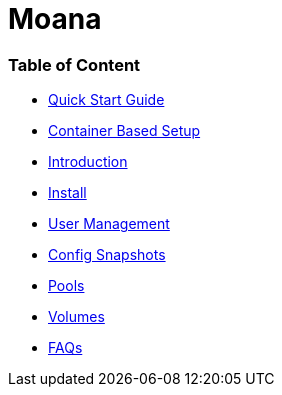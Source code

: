 # Moana


### Table of Content

* link:./quick-start.adoc[Quick Start Guide]
* link:./container-based-setup.adoc[Container Based Setup]
* link:./introduction.adoc[Introduction]
* link:./install.adoc[Install]
* link:./user-management.adoc[User Management]
* link:./config-snapshots.adoc[Config Snapshots]
* link:./pools.adoc[Pools]
* link:./volumes.adoc[Volumes]
* link:./faqs.adoc[FAQs]

